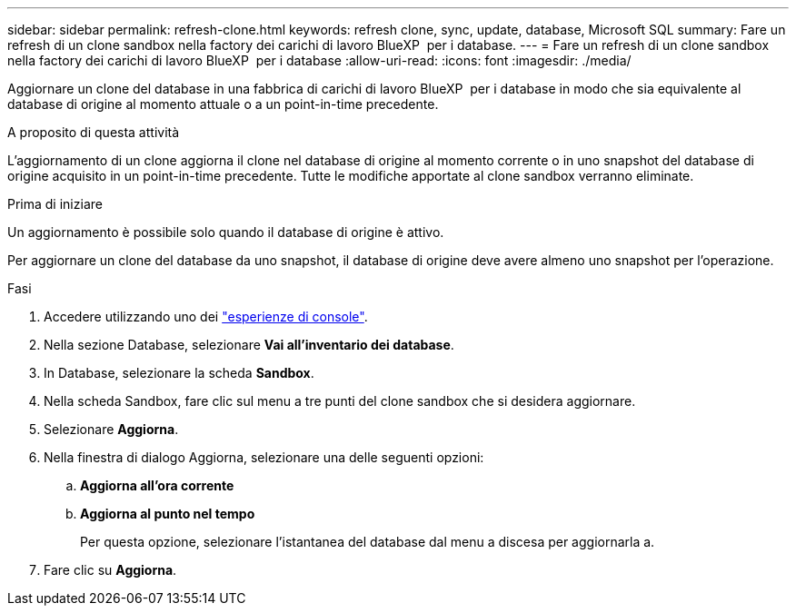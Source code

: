 ---
sidebar: sidebar 
permalink: refresh-clone.html 
keywords: refresh clone, sync, update, database, Microsoft SQL 
summary: Fare un refresh di un clone sandbox nella factory dei carichi di lavoro BlueXP  per i database. 
---
= Fare un refresh di un clone sandbox nella factory dei carichi di lavoro BlueXP  per i database
:allow-uri-read: 
:icons: font
:imagesdir: ./media/


[role="lead"]
Aggiornare un clone del database in una fabbrica di carichi di lavoro BlueXP  per i database in modo che sia equivalente al database di origine al momento attuale o a un point-in-time precedente.

.A proposito di questa attività
L'aggiornamento di un clone aggiorna il clone nel database di origine al momento corrente o in uno snapshot del database di origine acquisito in un point-in-time precedente. Tutte le modifiche apportate al clone sandbox verranno eliminate.

.Prima di iniziare
Un aggiornamento è possibile solo quando il database di origine è attivo.

Per aggiornare un clone del database da uno snapshot, il database di origine deve avere almeno uno snapshot per l'operazione.

.Fasi
. Accedere utilizzando uno dei link:https://docs.netapp.com/us-en/workload-setup-admin/console-experiences.html["esperienze di console"^].
. Nella sezione Database, selezionare *Vai all'inventario dei database*.
. In Database, selezionare la scheda *Sandbox*.
. Nella scheda Sandbox, fare clic sul menu a tre punti del clone sandbox che si desidera aggiornare.
. Selezionare *Aggiorna*.
. Nella finestra di dialogo Aggiorna, selezionare una delle seguenti opzioni:
+
.. *Aggiorna all'ora corrente*
.. *Aggiorna al punto nel tempo*
+
Per questa opzione, selezionare l'istantanea del database dal menu a discesa per aggiornarla a.



. Fare clic su *Aggiorna*.

